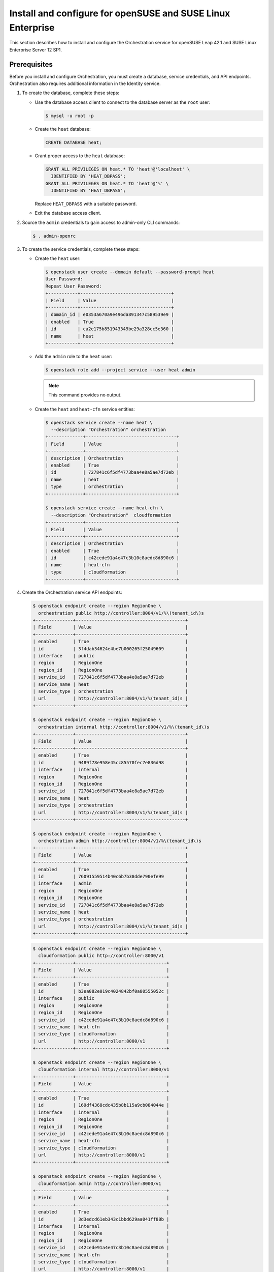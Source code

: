 .. _install-obs:

Install and configure for openSUSE and SUSE Linux Enterprise
~~~~~~~~~~~~~~~~~~~~~~~~~~~~~~~~~~~~~~~~~~~~~~~~~~~~~~~~~~~~

This section describes how to install and configure the Orchestration service
for openSUSE Leap 42.1 and SUSE Linux Enterprise Server 12 SP1.

Prerequisites
-------------

Before you install and configure Orchestration, you must create a
database, service credentials, and API endpoints. Orchestration also
requires additional information in the Identity service.

#. To create the database, complete these steps:

   * Use the database access client to connect to the database
     server as the ``root`` user:

     .. code-block:: console

        $ mysql -u root -p

   * Create the ``heat`` database:

     .. code-block:: console

        CREATE DATABASE heat;

   * Grant proper access to the ``heat`` database:

     .. code-block:: console

        GRANT ALL PRIVILEGES ON heat.* TO 'heat'@'localhost' \
          IDENTIFIED BY 'HEAT_DBPASS';
        GRANT ALL PRIVILEGES ON heat.* TO 'heat'@'%' \
          IDENTIFIED BY 'HEAT_DBPASS';

     Replace ``HEAT_DBPASS`` with a suitable password.

   * Exit the database access client.

#. Source the ``admin`` credentials to gain access to
   admin-only CLI commands:

   .. code-block:: console

      $ . admin-openrc

#. To create the service credentials, complete these steps:

   * Create the ``heat`` user:

     .. code-block:: console

        $ openstack user create --domain default --password-prompt heat
        User Password:
        Repeat User Password:
        +-----------+----------------------------------+
        | Field     | Value                            |
        +-----------+----------------------------------+
        | domain_id | e0353a670a9e496da891347c589539e9 |
        | enabled   | True                             |
        | id        | ca2e175b851943349be29a328cc5e360 |
        | name      | heat                             |
        +-----------+----------------------------------+

   * Add the ``admin`` role to the ``heat`` user:

     .. code-block:: console

        $ openstack role add --project service --user heat admin

     .. note::

        This command provides no output.

   * Create the ``heat`` and ``heat-cfn`` service entities:

     .. code-block:: console

        $ openstack service create --name heat \
          --description "Orchestration" orchestration
        +-------------+----------------------------------+
        | Field       | Value                            |
        +-------------+----------------------------------+
        | description | Orchestration                    |
        | enabled     | True                             |
        | id          | 727841c6f5df4773baa4e8a5ae7d72eb |
        | name        | heat                             |
        | type        | orchestration                    |
        +-------------+----------------------------------+

        $ openstack service create --name heat-cfn \
          --description "Orchestration"  cloudformation
        +-------------+----------------------------------+
        | Field       | Value                            |
        +-------------+----------------------------------+
        | description | Orchestration                    |
        | enabled     | True                             |
        | id          | c42cede91a4e47c3b10c8aedc8d890c6 |
        | name        | heat-cfn                         |
        | type        | cloudformation                   |
        +-------------+----------------------------------+

#. Create the Orchestration service API endpoints:

   .. code-block:: console

      $ openstack endpoint create --region RegionOne \
        orchestration public http://controller:8004/v1/%\(tenant_id\)s
      +--------------+-----------------------------------------+
      | Field        | Value                                   |
      +--------------+-----------------------------------------+
      | enabled      | True                                    |
      | id           | 3f4dab34624e4be7b000265f25049609        |
      | interface    | public                                  |
      | region       | RegionOne                               |
      | region_id    | RegionOne                               |
      | service_id   | 727841c6f5df4773baa4e8a5ae7d72eb        |
      | service_name | heat                                    |
      | service_type | orchestration                           |
      | url          | http://controller:8004/v1/%(tenant_id)s |
      +--------------+-----------------------------------------+

      $ openstack endpoint create --region RegionOne \
        orchestration internal http://controller:8004/v1/%\(tenant_id\)s
      +--------------+-----------------------------------------+
      | Field        | Value                                   |
      +--------------+-----------------------------------------+
      | enabled      | True                                    |
      | id           | 9489f78e958e45cc85570fec7e836d98        |
      | interface    | internal                                |
      | region       | RegionOne                               |
      | region_id    | RegionOne                               |
      | service_id   | 727841c6f5df4773baa4e8a5ae7d72eb        |
      | service_name | heat                                    |
      | service_type | orchestration                           |
      | url          | http://controller:8004/v1/%(tenant_id)s |
      +--------------+-----------------------------------------+

      $ openstack endpoint create --region RegionOne \
        orchestration admin http://controller:8004/v1/%\(tenant_id\)s
      +--------------+-----------------------------------------+
      | Field        | Value                                   |
      +--------------+-----------------------------------------+
      | enabled      | True                                    |
      | id           | 76091559514b40c6b7b38dde790efe99        |
      | interface    | admin                                   |
      | region       | RegionOne                               |
      | region_id    | RegionOne                               |
      | service_id   | 727841c6f5df4773baa4e8a5ae7d72eb        |
      | service_name | heat                                    |
      | service_type | orchestration                           |
      | url          | http://controller:8004/v1/%(tenant_id)s |
      +--------------+-----------------------------------------+

   .. code-block:: console

      $ openstack endpoint create --region RegionOne \
        cloudformation public http://controller:8000/v1
      +--------------+----------------------------------+
      | Field        | Value                            |
      +--------------+----------------------------------+
      | enabled      | True                             |
      | id           | b3ea082e019c4024842bf0a80555052c |
      | interface    | public                           |
      | region       | RegionOne                        |
      | region_id    | RegionOne                        |
      | service_id   | c42cede91a4e47c3b10c8aedc8d890c6 |
      | service_name | heat-cfn                         |
      | service_type | cloudformation                   |
      | url          | http://controller:8000/v1        |
      +--------------+----------------------------------+

      $ openstack endpoint create --region RegionOne \
        cloudformation internal http://controller:8000/v1
      +--------------+----------------------------------+
      | Field        | Value                            |
      +--------------+----------------------------------+
      | enabled      | True                             |
      | id           | 169df4368cdc435b8b115a9cb084044e |
      | interface    | internal                         |
      | region       | RegionOne                        |
      | region_id    | RegionOne                        |
      | service_id   | c42cede91a4e47c3b10c8aedc8d890c6 |
      | service_name | heat-cfn                         |
      | service_type | cloudformation                   |
      | url          | http://controller:8000/v1        |
      +--------------+----------------------------------+

      $ openstack endpoint create --region RegionOne \
        cloudformation admin http://controller:8000/v1
      +--------------+----------------------------------+
      | Field        | Value                            |
      +--------------+----------------------------------+
      | enabled      | True                             |
      | id           | 3d3edcd61eb343c1bbd629aa041ff88b |
      | interface    | internal                         |
      | region       | RegionOne                        |
      | region_id    | RegionOne                        |
      | service_id   | c42cede91a4e47c3b10c8aedc8d890c6 |
      | service_name | heat-cfn                         |
      | service_type | cloudformation                   |
      | url          | http://controller:8000/v1        |
      +--------------+----------------------------------+

#. Orchestration requires additional information in the Identity service to
   manage stacks. To add this information, complete these steps:

   * Create the ``heat`` domain that contains projects and users
     for stacks:

     .. code-block:: console

        $ openstack domain create --description "Stack projects and users" heat
        +-------------+----------------------------------+
        | Field       | Value                            |
        +-------------+----------------------------------+
        | description | Stack projects and users         |
        | enabled     | True                             |
        | id          | 0f4d1bd326f2454dacc72157ba328a47 |
        | name        | heat                             |
        +-------------+----------------------------------+

   * Create the ``heat_domain_admin`` user to manage projects and users
     in the ``heat`` domain:

     .. code-block:: console

       $ openstack user create --domain heat --password-prompt heat_domain_admin
       User Password:
       Repeat User Password:
       +-----------+----------------------------------+
       | Field     | Value                            |
       +-----------+----------------------------------+
       | domain_id | 0f4d1bd326f2454dacc72157ba328a47 |
       | enabled   | True                             |
       | id        | b7bd1abfbcf64478b47a0f13cd4d970a |
       | name      | heat_domain_admin                |
       +-----------+----------------------------------+

   * Add the ``admin`` role to the ``heat_domain_admin`` user in the
     ``heat`` domain to enable administrative stack management
     privileges by the ``heat_domain_admin`` user:

     .. code-block:: console

        $ openstack role add --domain heat --user-domain heat --user heat_domain_admin admin

     .. note::

        This command provides no output.

   * Create the ``heat_stack_owner`` role:

     .. code-block:: console

        $ openstack role create heat_stack_owner
        +-----------+----------------------------------+
        | Field     | Value                            |
        +-----------+----------------------------------+
        | domain_id | None                             |
        | id        | 15e34f0c4fed4e68b3246275883c8630 |
        | name      | heat_stack_owner                 |
        +-----------+----------------------------------+

   * Add the ``heat_stack_owner`` role to the ``demo`` project and user to
     enable stack management by the ``demo`` user:

     .. code-block:: console

        $ openstack role add --project demo --user demo heat_stack_owner

     .. note::

        This command provides no output.

     .. note::

        You must add the ``heat_stack_owner`` role to each user
        that manages stacks.

   * Create the ``heat_stack_user`` role:

     .. code-block:: console

        $ openstack role create heat_stack_user
        +-----------+----------------------------------+
        | Field     | Value                            |
        +-----------+----------------------------------+
        | domain_id | None                             |
        | id        | 88849d41a55d4d1d91e4f11bffd8fc5c |
        | name      | heat_stack_user                  |
        +-----------+----------------------------------+

     .. note::

        The Orchestration service automatically assigns the
        ``heat_stack_user`` role to users that it creates
        during stack deployment. By default, this role restricts
        API <Application Programming Interface (API)> operations.
        To avoid conflicts, do not add
        this role to users with the ``heat_stack_owner`` role.

Install and configure components
--------------------------------

.. note::

   Default configuration files vary by distribution. You might need
   to add these sections and options rather than modifying existing
   sections and options. Also, an ellipsis (``...``) in the configuration
   snippets indicates potential default configuration options that you
   should retain.

#. Install the packages:

   .. code-block:: console

      # zypper install openstack-heat-api openstack-heat-api-cfn \
        openstack-heat-engine

2. Edit the ``/etc/heat/heat.conf`` file and complete the following
   actions:

   * In the ``[database]`` section, configure database access:

     .. code-block:: none

        [database]
        ...
        connection = mysql+pymysql://heat:HEAT_DBPASS@controller/heat

     Replace ``HEAT_DBPASS`` with the password you chose for the
     Orchestration database.

   * In the ``[DEFAULT]`` section,
     configure ``RabbitMQ`` message queue access:

     .. code-block:: none

        [DEFAULT]
        ...
        transport_url = rabbit://openstack:RABBIT_PASS@controller

     Replace ``RABBIT_PASS`` with the password you chose for the
     ``openstack`` account in ``RabbitMQ``.

   * In the ``[keystone_authtoken]``, ``[trustee]``,
     ``[clients_keystone]``, and ``[ec2authtoken]`` sections,
     configure Identity service access:

     .. code-block:: none

        [keystone_authtoken]
        ...
        auth_uri = http://controller:5000
        auth_url = http://controller:35357
        memcached_servers = controller:11211
        auth_type = password
        project_domain_name = default
        user_domain_name = default
        project_name = service
        username = heat
        password = HEAT_PASS

        [trustee]
        ...
        auth_type = password
        auth_url = http://controller:35357
        username = heat
        password = HEAT_PASS
        user_domain_name = default

        [clients_keystone]
        ...
        auth_uri = http://controller:35357

        [ec2authtoken]
        ...
        auth_uri = http://controller:5000/v3

     Replace ``HEAT_PASS`` with the password you chose for the
     ``heat`` user in the Identity service.

   * In the ``[DEFAULT]`` section, configure the metadata and
     wait condition URLs:

     .. code-block:: none

        [DEFAULT]
        ...
        heat_metadata_server_url = http://controller:8000
        heat_waitcondition_server_url = http://controller:8000/v1/waitcondition

   * In the ``[DEFAULT]`` section, configure the stack domain and
     administrative credentials:

     .. code-block:: none

        [DEFAULT]
        ...
        stack_domain_admin = heat_domain_admin
        stack_domain_admin_password = HEAT_DOMAIN_PASS
        stack_user_domain_name = heat

     Replace ``HEAT_DOMAIN_PASS`` with the password you chose for the
     ``heat_domain_admin`` user in the Identity service.

Finalize installation
---------------------

* Start the Orchestration services and configure them to start
  when the system boots:

  .. code-block:: console

     # systemctl enable openstack-heat-api.service \
       openstack-heat-api-cfn.service openstack-heat-engine.service
     # systemctl start openstack-heat-api.service \
       openstack-heat-api-cfn.service openstack-heat-engine.service

